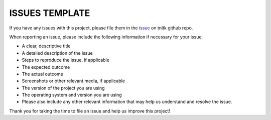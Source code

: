 ISSUES TEMPLATE
===============

If you have any issues with this project, please file them in the `issue <https://github.com/tnltk/tnltk/issues>`_ on tnltk github repo.

When reporting an issue, please include the following information if necessary for your issue:

* A clear, descriptive title
* A detailed description of the issue
* Steps to reproduce the issue, if applicable
* The expected outcome
* The actual outcome
* Screenshots or other relevant media, if applicable
* The version of the project you are using
* The operating system and version you are using
* Please also include any other relevant information that may help us understand and resolve the issue.

Thank you for taking the time to file an issue and help us improve this project!